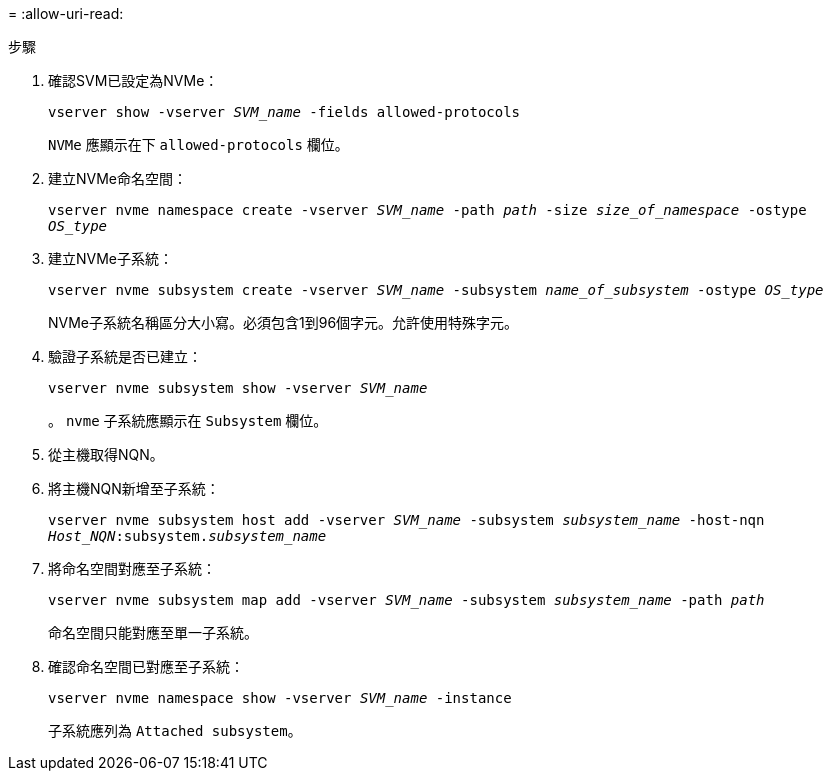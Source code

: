 = 
:allow-uri-read: 


.步驟
. 確認SVM已設定為NVMe：
+
`vserver show -vserver _SVM_name_ -fields allowed-protocols`

+
`NVMe` 應顯示在下 `allowed-protocols` 欄位。

. 建立NVMe命名空間：
+
`vserver nvme namespace create -vserver _SVM_name_ -path _path_ -size _size_of_namespace_ -ostype _OS_type_`

. 建立NVMe子系統：
+
`vserver nvme subsystem create -vserver _SVM_name_ -subsystem _name_of_subsystem_ -ostype _OS_type_`

+
NVMe子系統名稱區分大小寫。必須包含1到96個字元。允許使用特殊字元。

. 驗證子系統是否已建立：
+
`vserver nvme subsystem show -vserver _SVM_name_`

+
。 `nvme` 子系統應顯示在 `Subsystem` 欄位。

. 從主機取得NQN。
. 將主機NQN新增至子系統：
+
`vserver nvme subsystem host add -vserver _SVM_name_ -subsystem _subsystem_name_ -host-nqn _Host_NQN_:subsystem._subsystem_name_`

. 將命名空間對應至子系統：
+
`vserver nvme subsystem map add -vserver _SVM_name_ -subsystem _subsystem_name_ -path _path_`

+
命名空間只能對應至單一子系統。

. 確認命名空間已對應至子系統：
+
`vserver nvme namespace show -vserver _SVM_name_ -instance`

+
子系統應列為 `Attached subsystem`。


